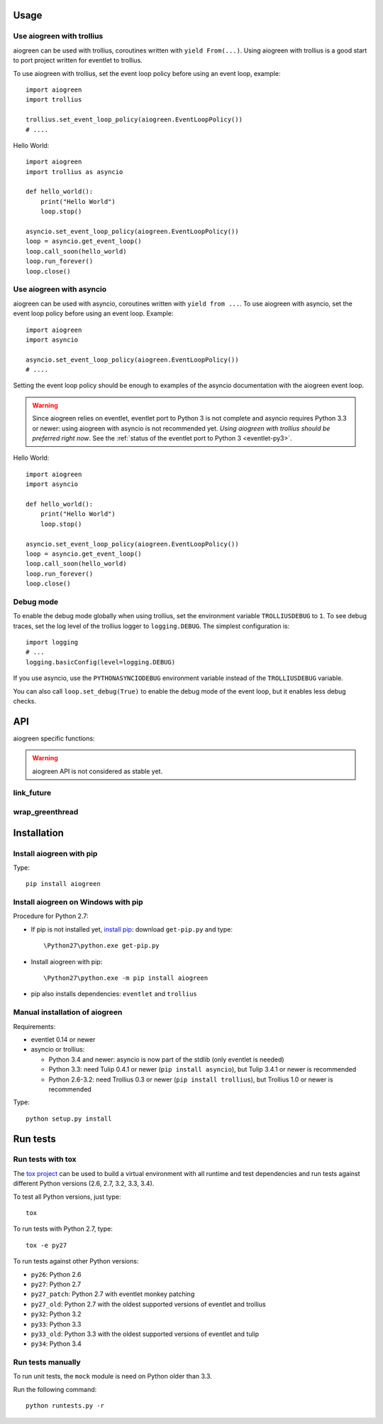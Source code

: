 Usage
=====

Use aiogreen with trollius
--------------------------

aiogreen can be used with trollius, coroutines written with ``yield
From(...)``. Using aiogreen with trollius is a good start to port project
written for eventlet to trollius.

To use aiogreen with trollius, set the event loop policy before using an event
loop, example::

    import aiogreen
    import trollius

    trollius.set_event_loop_policy(aiogreen.EventLoopPolicy())
    # ....

Hello World::

    import aiogreen
    import trollius as asyncio

    def hello_world():
        print("Hello World")
        loop.stop()

    asyncio.set_event_loop_policy(aiogreen.EventLoopPolicy())
    loop = asyncio.get_event_loop()
    loop.call_soon(hello_world)
    loop.run_forever()
    loop.close()

.. seealso::
   `Trollius documentation <http://trollius.readthedocs.org/>`_.


Use aiogreen with asyncio
-------------------------

aiogreen can be used with asyncio, coroutines written with ``yield from ...``.
To use aiogreen with asyncio, set the event loop policy before using an event
loop. Example::

    import aiogreen
    import asyncio

    asyncio.set_event_loop_policy(aiogreen.EventLoopPolicy())
    # ....

Setting the event loop policy should be enough to examples of the asyncio
documentation with the aiogreen event loop.

.. warning::
   Since aiogreen relies on eventlet, eventlet port to Python 3 is not complete
   and asyncio requires Python 3.3 or newer: using aiogreen with asyncio is not
   recommended yet. *Using aiogreen with trollius should be preferred right
   now*.  See the :ref:`status of the eventlet port to Python 3
   <eventlet-py3>`.

Hello World::

    import aiogreen
    import asyncio

    def hello_world():
        print("Hello World")
        loop.stop()

    asyncio.set_event_loop_policy(aiogreen.EventLoopPolicy())
    loop = asyncio.get_event_loop()
    loop.call_soon(hello_world)
    loop.run_forever()
    loop.close()

.. seealso::
   The `asyncio documentation
   <https://docs.python.org/dev/library/asyncio.html>`_.


Debug mode
----------

To enable the debug mode globally when using trollius, set the environment
variable ``TROLLIUSDEBUG`` to ``1``. To see debug traces, set the log level of
the trollius logger to ``logging.DEBUG``.  The simplest configuration is::

   import logging
   # ...
   logging.basicConfig(level=logging.DEBUG)

If you use asyncio,  use the ``PYTHONASYNCIODEBUG`` environment variable
instead of the ``TROLLIUSDEBUG`` variable.

You can also call ``loop.set_debug(True)`` to enable the debug mode of the
event loop, but it enables less debug checks.

.. seealso::
   Read the `Develop with asyncio
   <https://docs.python.org/dev/library/asyncio-dev.html>`_ section of the
   asyncio documentation.


API
===

aiogreen specific functions:

.. warning::
   aiogreen API is not considered as stable yet.

link_future
-----------

.. function:: link_future(future, loop=None)

   Wait for a future, a task, or a coroutine from a greenthread.

   Return the result or raise the exception of the future.

   The function must not be called from the greenthread of the aiogreen event
   loop.

   .. versionchanged:: 0.3

      Coroutine objects are also accepted. Added the *loop* parameter.
      An exception is raised if it is called from the greenthread of the
      aiogreen event loop.

   Example of greenthread waiting for a trollius task. The ``progress()``
   callback is called regulary to see that the event loop in not blocked::

        import aiogreen
        import eventlet
        import trollius as asyncio
        from trollius import From, Return

        def progress():
            print("computation in progress...")
            loop.call_later(0.5, progress)

        @asyncio.coroutine
        def coro_slow_sum(x, y):
            yield From(asyncio.sleep(1.0))
            raise Return(x + y)

        def green_sum():
            loop.call_soon(progress)

            task = asyncio.async(coro_slow_sum(1, 2))

            value = aiogreen.link_future(task)
            print("1 + 2 = %s" % value)

            loop.stop()

        asyncio.set_event_loop_policy(aiogreen.EventLoopPolicy())
        eventlet.spawn(green_sum)
        loop = asyncio.get_event_loop()
        loop.run_forever()
        loop.close()

   Output::

        computation in progress...
        computation in progress...
        computation in progress...
        1 + 2 = 3

wrap_greenthread
----------------

.. function:: wrap_greenthread(gt)

   Wrap an eventlet GreenThread, or a greenlet, into a Future object.

   The Future object waits for the completion of a greenthread. The result or
   the exception of the greenthread will be stored in the Future object.

   The greenthread must be wrapped before its execution starts.  If the
   greenthread is running or already finished, an exception is raised.

   .. versionchanged:: 0.3

     An exception is now raised if the greenthread is running or already
     finished. In debug mode, the exception is not more logged to sys.stderr
     for greenthreads.

   Example of trollius coroutine waiting for a greenthread. The ``progress()``
   callback is called regulary to see that the event loop in not blocked::

        import aiogreen
        import eventlet
        import trollius as asyncio
        from trollius import From, Return

        def progress():
            print("computation in progress...")
            loop.call_later(0.5, progress)

        def slow_sum(x, y):
            eventlet.sleep(1.0)
            return x + y

        @asyncio.coroutine
        def coro_sum():
            loop.call_soon(progress)

            gt = eventlet.spawn(slow_sum, 1, 2)
            fut = aiogreen.wrap_greenthread(gt, loop=loop)

            result = yield From(fut)
            print("1 + 2 = %s" % result)

        asyncio.set_event_loop_policy(aiogreen.EventLoopPolicy())
        loop = asyncio.get_event_loop()
        loop.run_until_complete(coro_sum())
        loop.close()

   Output::

        computation in progress...
        computation in progress...
        computation in progress...
        1 + 2 = 3


Installation
============

Install aiogreen with pip
-------------------------

Type::

    pip install aiogreen

Install aiogreen on Windows with pip
------------------------------------

Procedure for Python 2.7:

* If pip is not installed yet, `install pip
  <http://www.pip-installer.org/en/latest/installing.html>`_: download
  ``get-pip.py`` and type::

  \Python27\python.exe get-pip.py

* Install aiogreen with pip::

  \Python27\python.exe -m pip install aiogreen

* pip also installs dependencies: ``eventlet`` and ``trollius``

Manual installation of aiogreen
-------------------------------

Requirements:

- eventlet 0.14 or newer
- asyncio or trollius:

  * Python 3.4 and newer: asyncio is now part of the stdlib (only eventlet is
    needed)
  * Python 3.3: need Tulip 0.4.1 or newer (``pip install asyncio``),
    but Tulip 3.4.1 or newer is recommended
  * Python 2.6-3.2: need Trollius 0.3 or newer (``pip install trollius``),
    but Trollius 1.0 or newer is recommended

Type::

    python setup.py install


Run tests
=========

Run tests with tox
------------------

The `tox project <http://testrun.org/tox/latest/>`_ can be used to build a
virtual environment with all runtime and test dependencies and run tests
against different Python versions (2.6, 2.7, 3.2, 3.3, 3.4).

To test all Python versions, just type::

    tox

To run tests with Python 2.7, type::

    tox -e py27

To run tests against other Python versions:

* ``py26``: Python 2.6
* ``py27``: Python 2.7
* ``py27_patch``: Python 2.7 with eventlet monkey patching
* ``py27_old``: Python 2.7 with the oldest supported versions of eventlet and
  trollius
* ``py32``: Python 3.2
* ``py33``: Python 3.3
* ``py33_old``: Python 3.3 with the oldest supported versions of eventlet and
  tulip
* ``py34``: Python 3.4

Run tests manually
------------------

To run unit tests, the ``mock`` module is need on Python older than 3.3.

Run the following command::

    python runtests.py -r

